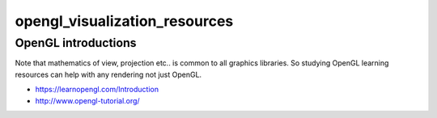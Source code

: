 opengl_visualization_resources
================================


OpenGL introductions
---------------------

Note that mathematics of view, projection etc.. is 
common to all graphics libraries. 
So studying OpenGL learning resources can help with any rendering 
not just OpenGL. 

* https://learnopengl.com/Introduction
* http://www.opengl-tutorial.org/



